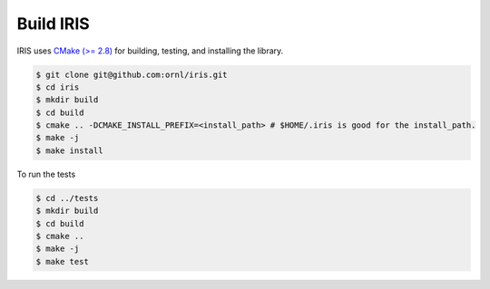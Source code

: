 Build IRIS
==================

IRIS uses `CMake (>= 2.8) <https://cmake.org>`_ for building, testing, and installing the library.

.. code-block:: bash
   
  $ git clone git@github.com:ornl/iris.git
  $ cd iris
  $ mkdir build
  $ cd build
  $ cmake .. -DCMAKE_INSTALL_PREFIX=<install_path> # $HOME/.iris is good for the install_path.
  $ make -j
  $ make install

To run the tests

.. code-block:: bash
   
  $ cd ../tests
  $ mkdir build
  $ cd build
  $ cmake ..
  $ make -j
  $ make test

